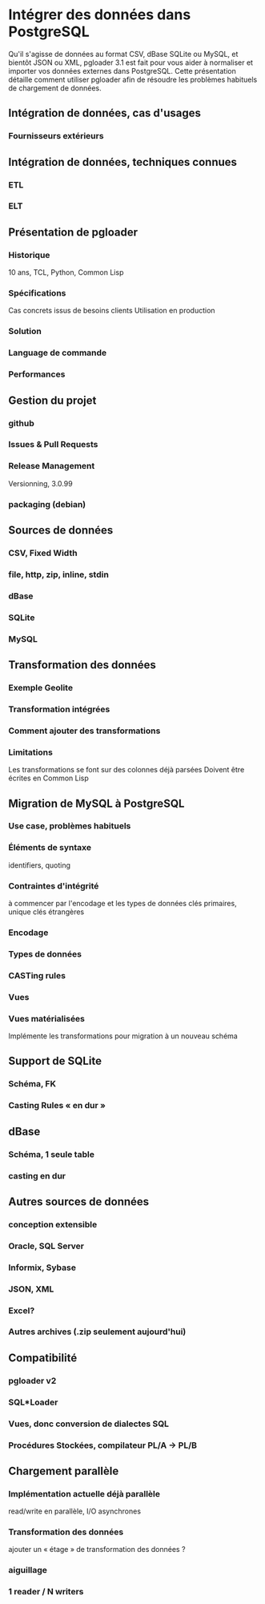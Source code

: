 * Intégrer des données dans PostgreSQL

  Qu'il s'agisse de données au format CSV, dBase SQLite ou MySQL, et bientôt
  JSON ou XML, pgloader 3.1 est fait pour vous aider à normaliser et
  importer vos données externes dans PostgreSQL. Cette présentation détaille
  comment utiliser pgloader afin de résoudre les problèmes habituels de
  chargement de données.

** Intégration de données, cas d'usages
*** Fournisseurs extérieurs

** Intégration de données, techniques connues
*** ETL
*** ELT

** Présentation de pgloader
*** Historique
    10 ans, TCL, Python, Common Lisp
*** Spécifications
    Cas concrets issus de besoins clients
    Utilisation en production
*** Solution    
*** Language de commande
*** Performances

** Gestion du projet
*** github
*** Issues & Pull Requests
*** Release Management
    Versionning, 3.0.99
*** packaging (debian)

** Sources de données
*** CSV, Fixed Width
*** file, http, zip, inline, stdin
*** dBase
*** SQLite
*** MySQL

** Transformation des données
*** Exemple Geolite
*** Transformation intégrées
*** Comment ajouter des transformations
*** Limitations
    Les transformations se font sur des colonnes déjà parsées
    Doivent être écrites en Common Lisp

** Migration de MySQL à PostgreSQL
*** Use case, problèmes habituels
*** Éléments de syntaxe
    identifiers, quoting
*** Contraintes d'intégrité
    à commencer par l'encodage et les types de données
    clés primaires, unique
    clés étrangères
*** Encodage
*** Types de données
*** CASTing rules
*** Vues
*** Vues matérialisées
    Implémente les transformations pour migration à un nouveau schéma

** Support de SQLite
*** Schéma, FK
*** Casting Rules « en dur »

** dBase
*** Schéma, 1 seule table
*** casting en dur

** Autres sources de données
*** conception extensible
*** Oracle, SQL Server
*** Informix, Sybase
*** JSON, XML
*** Excel?
*** Autres archives (.zip seulement aujourd'hui)

** Compatibilité
*** pgloader v2
*** SQL*Loader
*** Vues, donc conversion de dialectes SQL
*** Procédures Stockées, compilateur PL/A → PL/B

** Chargement parallèle
*** Implémentation actuelle déjà parallèle
    read/write en parallèle, I/O asynchrones
*** Transformation des données
    ajouter un « étage » de transformation des données ?
*** aiguillage
*** 1 reader / N writers
